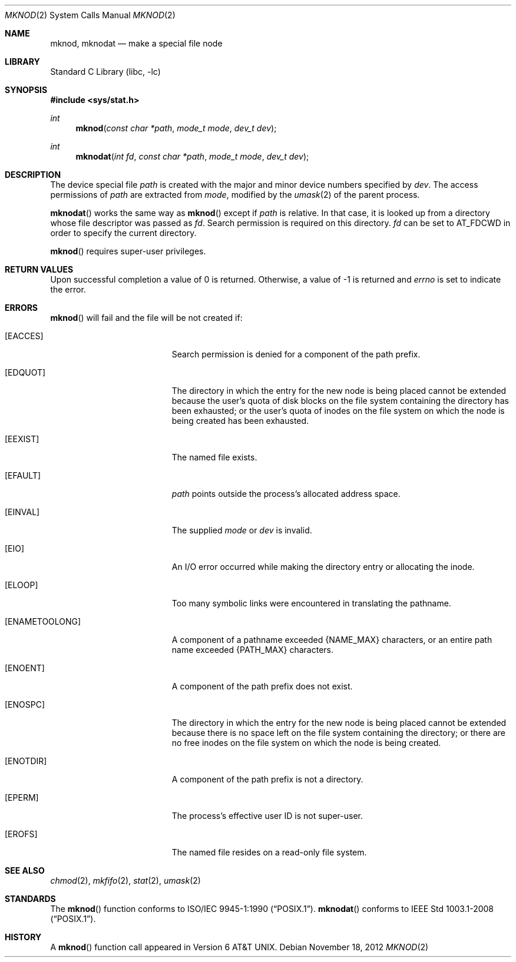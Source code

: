 .\"	$NetBSD: mknod.2,v 1.26 2013/01/13 08:15:02 dholland Exp $
.\"
.\" Copyright (c) 1980, 1991, 1993
.\"	The Regents of the University of California.  All rights reserved.
.\"
.\" Redistribution and use in source and binary forms, with or without
.\" modification, are permitted provided that the following conditions
.\" are met:
.\" 1. Redistributions of source code must retain the above copyright
.\"    notice, this list of conditions and the following disclaimer.
.\" 2. Redistributions in binary form must reproduce the above copyright
.\"    notice, this list of conditions and the following disclaimer in the
.\"    documentation and/or other materials provided with the distribution.
.\" 3. Neither the name of the University nor the names of its contributors
.\"    may be used to endorse or promote products derived from this software
.\"    without specific prior written permission.
.\"
.\" THIS SOFTWARE IS PROVIDED BY THE REGENTS AND CONTRIBUTORS ``AS IS'' AND
.\" ANY EXPRESS OR IMPLIED WARRANTIES, INCLUDING, BUT NOT LIMITED TO, THE
.\" IMPLIED WARRANTIES OF MERCHANTABILITY AND FITNESS FOR A PARTICULAR PURPOSE
.\" ARE DISCLAIMED.  IN NO EVENT SHALL THE REGENTS OR CONTRIBUTORS BE LIABLE
.\" FOR ANY DIRECT, INDIRECT, INCIDENTAL, SPECIAL, EXEMPLARY, OR CONSEQUENTIAL
.\" DAMAGES (INCLUDING, BUT NOT LIMITED TO, PROCUREMENT OF SUBSTITUTE GOODS
.\" OR SERVICES; LOSS OF USE, DATA, OR PROFITS; OR BUSINESS INTERRUPTION)
.\" HOWEVER CAUSED AND ON ANY THEORY OF LIABILITY, WHETHER IN CONTRACT, STRICT
.\" LIABILITY, OR TORT (INCLUDING NEGLIGENCE OR OTHERWISE) ARISING IN ANY WAY
.\" OUT OF THE USE OF THIS SOFTWARE, EVEN IF ADVISED OF THE POSSIBILITY OF
.\" SUCH DAMAGE.
.\"
.\"     @(#)mknod.2	8.1 (Berkeley) 6/4/93
.\"
.Dd November 18, 2012
.Dt MKNOD 2
.Os
.Sh NAME
.Nm mknod ,
.Nm mknodat
.Nd make a special file node
.Sh LIBRARY
.Lb libc
.Sh SYNOPSIS
.In sys/stat.h
.Ft int
.Fn mknod "const char *path" "mode_t mode" "dev_t dev"
.Ft int
.Fn mknodat "int fd" "const char *path" "mode_t mode" "dev_t dev"
.Sh DESCRIPTION
The device special file
.Fa path
is created with the major and minor
device numbers specified by
.Fa dev .
The access permissions of
.Fa path
are extracted from
.Fa mode ,
modified by the
.Xr umask 2
of the parent process.
.Pp
.Fn mknodat
works the same way as
.Fn mknod
except if
.Fa path
is relative.
In that case, it is looked up from a directory whose file
descriptor was passed as
.Fa fd .
Search permission is required on this directory.
.\"    (These alternatives await a decision about the semantics of O_SEARCH)
.\" Search permission is required on this directory
.\" except if
.\" .Fa fd
.\" was opened with the
.\" .Dv O_SEARCH
.\" flag.
.\"    - or -
.\" This file descriptor must have been opened with the
.\" .Dv O_SEARCH
.\" flag.
.Fa fd
can be set to
.Dv AT_FDCWD
in order to specify the current directory.
.Pp
.Fn mknod
requires super-user privileges.
.Sh RETURN VALUES
Upon successful completion a value of 0 is returned.
Otherwise, a value of \-1 is returned and
.Va errno
is set to indicate the error.
.Sh ERRORS
.Fn mknod
will fail and the file will be not created if:
.Bl -tag -width Er
.It Bq Er EACCES
Search permission is denied for a component of the path prefix.
.It Bq Er EDQUOT
The directory in which the entry for the new node
is being placed cannot be extended because the
user's quota of disk blocks on the file system
containing the directory has been exhausted; or
the user's quota of inodes on the file system on
which the node is being created has been exhausted.
.It Bq Er EEXIST
The named file exists.
.It Bq Er EFAULT
.Fa path
points outside the process's allocated address space.
.It Bq Er EINVAL
The supplied
.Fa mode
or
.Fa dev
is invalid.
.It Bq Er EIO
An I/O error occurred while making the directory entry or allocating the inode.
.It Bq Er ELOOP
Too many symbolic links were encountered in translating the pathname.
.It Bq Er ENAMETOOLONG
A component of a pathname exceeded
.Brq Dv NAME_MAX
characters, or an entire path name exceeded
.Brq Dv PATH_MAX
characters.
.It Bq Er ENOENT
A component of the path prefix does not exist.
.It Bq Er ENOSPC
The directory in which the entry for the new node is being placed
cannot be extended because there is no space left on the file
system containing the directory; or
there are no free inodes on the file system on which the
node is being created.
.It Bq Er ENOTDIR
A component of the path prefix is not a directory.
.It Bq Er EPERM
The process's effective user ID is not super-user.
.It Bq Er EROFS
The named file resides on a read-only file system.
.El
.Sh SEE ALSO
.Xr chmod 2 ,
.Xr mkfifo 2 ,
.Xr stat 2 ,
.Xr umask 2
.Sh STANDARDS
The
.Fn mknod
function conforms to
.St -p1003.1-90 .
.Fn mknodat
conforms to
.St -p1003.1-2008 .
.Sh HISTORY
A
.Fn mknod
function call appeared in
.At v6 .

